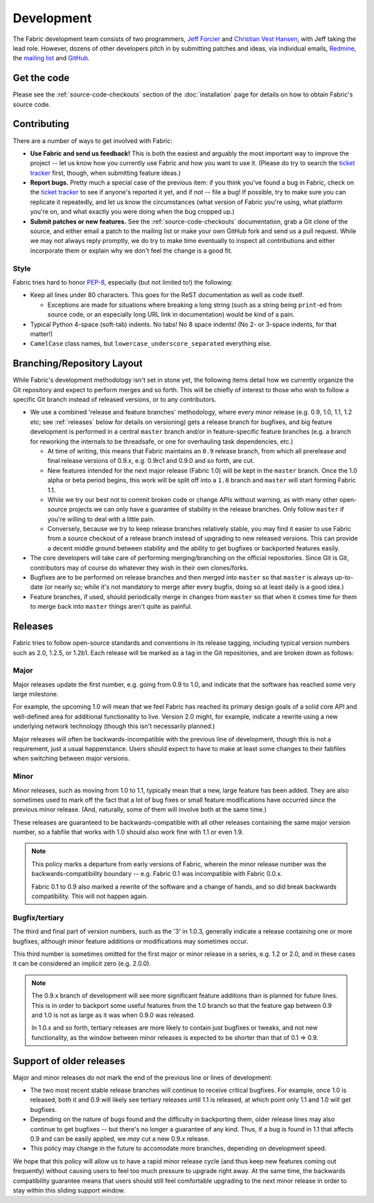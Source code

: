 ===========
Development
===========

The Fabric development team consists of two programmers, `Jeff Forcier
<http://bitprophet.org>`_ and `Christian Vest Hansen
<http://my.opera.com/karmazilla/blog/>`_, with Jeff taking the lead role.
However, dozens of other developers pitch in by submitting patches and ideas,
via individual emails, `Redmine <http://code.fabfile.org>`_, the `mailing list
<http://lists.nongnu.org/mailman/listinfo/fab-user>`_ and `GitHub <http://github.com/bitprophet/fabric>`_.

Get the code
============

Please see the :ref:`source-code-checkouts` section of the :doc:`installation`
page for details on how to obtain Fabric's source code.

Contributing
============

There are a number of ways to get involved with Fabric:

* **Use Fabric and send us feedback!** This is both the easiest and arguably
  the most important way to improve the project -- let us know how you
  currently use Fabric and how you want to use it. (Please do try to search the
  `ticket tracker <http://code.fabfile.org>`_ first, though, when submitting
  feature ideas.)
* **Report bugs.** Pretty much a special case of the previous item: if you
  think you've found a bug in Fabric, check on the `ticket tracker
  <http://code.fabfile.org>`_ to see if anyone's reported it yet, and if not --
  file a bug! If possible, try to make sure you can replicate it repeatedly,
  and let us know the circumstances (what version of Fabric you're using, what
  platform you're on, and what exactly you were doing when the bug cropped up.)
* **Submit patches or new features.** See the :ref:`source-code-checkouts`
  documentation, grab a Git clone of the source, and either email a patch to
  the mailing list or make your own GitHub fork and send us a pull request.
  While we may not always reply promptly, we do try to make time eventually to
  inspect all contributions and either incorporate them or explain why we don't
  feel the change is a good fit.

Style
-----

Fabric tries hard to honor `PEP-8`_, especially (but not limited to!) the
following:

* Keep all lines under 80 characters. This goes for the ReST documentation as
  well as code itself.

  * Exceptions are made for situations where breaking a long string (such as a
    string being ``print``-ed from source code, or an especially long URL link
    in documentation) would be kind of a pain.

* Typical Python 4-space (soft-tab) indents. No tabs! No 8 space indents! (No
  2- or 3-space indents, for that matter!)
* ``CamelCase`` class names, but ``lowercase_underscore_separated`` everything
  else.

.. _PEP-8: http://www.python.org/dev/peps/pep-0008/

Branching/Repository Layout
===========================

While Fabric's development methodology isn't set in stone yet, the following
items detail how we currently organize the Git repository and expect to perform
merges and so forth. This will be chiefly of interest to those who wish to
follow a specific Git branch instead of released versions, or to any
contributors.

* We use a combined 'release and feature branches' methodology, where every
  minor release (e.g. 0.9, 1.0, 1.1, 1.2 etc; see :ref:`releases` below for
  details on versioning) gets a release branch for bugfixes, and big feature
  development is performed in a central ``master`` branch and/or in
  feature-specific feature branches (e.g. a branch for reworking the internals
  to be threadsafe, or one for overhauling task dependencies, etc.)

  * At time of writing, this means that Fabric maintains an ``0.9`` release
    branch, from which all prerelease and final release versions of 0.9.x, e.g.
    0.9rc1 and 0.9.0 and so forth, are cut.
  * New features intended for the next major release (Fabric 1.0) will be kept
    in the ``master`` branch. Once the 1.0 alpha or beta period begins, this
    work will be split off into a ``1.0`` branch and ``master`` will start
    forming Fabric 1.1.
  * While we try our best not to commit broken code or change APIs without
    warning, as with many other open-source projects we can only have a
    guarantee of stability in the release branches. Only follow ``master`` if
    you're willing to deal with a little pain.
  * Conversely, because we try to keep release branches relatively stable, you
    may find it easier to use Fabric from a source checkout of a release branch
    instead of upgrading to new released versions. This can provide a decent
    middle ground between stability and the ability to get bugfixes or
    backported features easily.

* The core developers will take care of performing merging/branching on the
  official repositories. Since Git is Git, contributors may of course do
  whatever they wish in their own clones/forks.
* Bugfixes are to be performed on release branches and then merged into
  ``master`` so that ``master`` is always up-to-date (or nearly so; while it's
  not mandatory to merge after every bugfix, doing so at least daily is a good
  idea.)
* Feature branches, if used, should periodically merge in changes from
  ``master`` so that when it comes time for them to merge back into ``master``
  things aren't quite as painful.

.. _releases:

Releases
========

Fabric tries to follow open-source standards and conventions in its release
tagging, including typical version numbers such as 2.0, 1.2.5, or
1.2b1. Each release will be marked as a tag in the Git repositories, and
are broken down as follows:

Major
-----

Major releases update the first number, e.g. going from 0.9 to 1.0, and
indicate that the software has reached some very large milestone.

For example, the upcoming 1.0 will mean that we feel Fabric has reached its
primary design goals of a solid core API and well-defined area for additional
functionality to live. Version 2.0 might, for example, indicate a rewrite using
a new underlying network technology (though this isn't necessarily planned.)

Major releases will often be backwards-incompatible with the previous line of
development, though this is not a requirement, just a usual happenstance.
Users should expect to have to make at least some changes to their fabfiles
when switching between major versions.

Minor
-----

Minor releases, such as moving from 1.0 to 1.1, typically mean that a new,
large feature has been added. They are also sometimes used to mark off the
fact that a lot of bug fixes or small feature modifications have occurred
since the previous minor release. (And, naturally, some of them will involve
both at the same time.)

These releases are guaranteed to be backwards-compatible with all other
releases containing the same major version number, so a fabfile that works
with 1.0 should also work fine with 1.1 or even 1.9.

.. note::

    This policy marks a departure from early versions of Fabric, wherein the
    minor release number was the backwards-compatibility boundary -- e.g.
    Fabric 0.1 was incompatible with Fabric 0.0.x.

    Fabric 0.1 to 0.9 also marked a rewrite of the software and a change of
    hands, and so did break backwards compatibility. This will not happen
    again.

Bugfix/tertiary
---------------

The third and final part of version numbers, such as the '3' in 1.0.3,
generally indicate a release containing one or more bugfixes, although minor
feature additions or modifications may sometimes occur.

This third number is sometimes omitted for the first major or minor release in
a series, e.g. 1.2 or 2.0, and in these cases it can be considered an implicit
zero (e.g. 2.0.0).

.. note::

    The 0.9.x branch of development will see more significant feature additions
    than is planned for future lines. This is in order to backport some useful
    features from the 1.0 branch so that the feature gap between 0.9 and 1.0 is
    not as large as it was when 0.9.0 was released.

    In 1.0.x and so forth, tertiary releases are more likely to contain just
    bugfixes or tweaks, and not new functionality, as the window between minor
    releases is expected to be shorter than that of 0.1 => 0.9.


Support of older releases
=========================

Major and minor releases do not mark the end of the previous line or lines of
development:

* The two most recent stable release branches will continue to receive critical
  bugfixes. For example, once 1.0 is released, both it and 0.9 will likely see
  tertiary releases until 1.1 is released, at which point only 1.1 and 1.0 will
  get bugfixes.
* Depending on the nature of bugs found and the difficulty in backporting them,
  older release lines may also continue to get bugfixes -- but there's no
  longer a guarantee of any kind. Thus, if a bug is found in 1.1 that affects
  0.9 and can be easily applied, we *may* cut a new 0.9.x release.
* This policy may change in the future to accomodate more branches, depending
  on development speed.

We hope that this policy will allow us to have a rapid minor release cycle (and
thus keep new features coming out frequently) without causing users to feel too
much pressure to upgrade right away. At the same time, the backwards
compatibility guarantee means that users should still feel comfortable
upgrading to the next minor release in order to stay within this sliding
support window.
